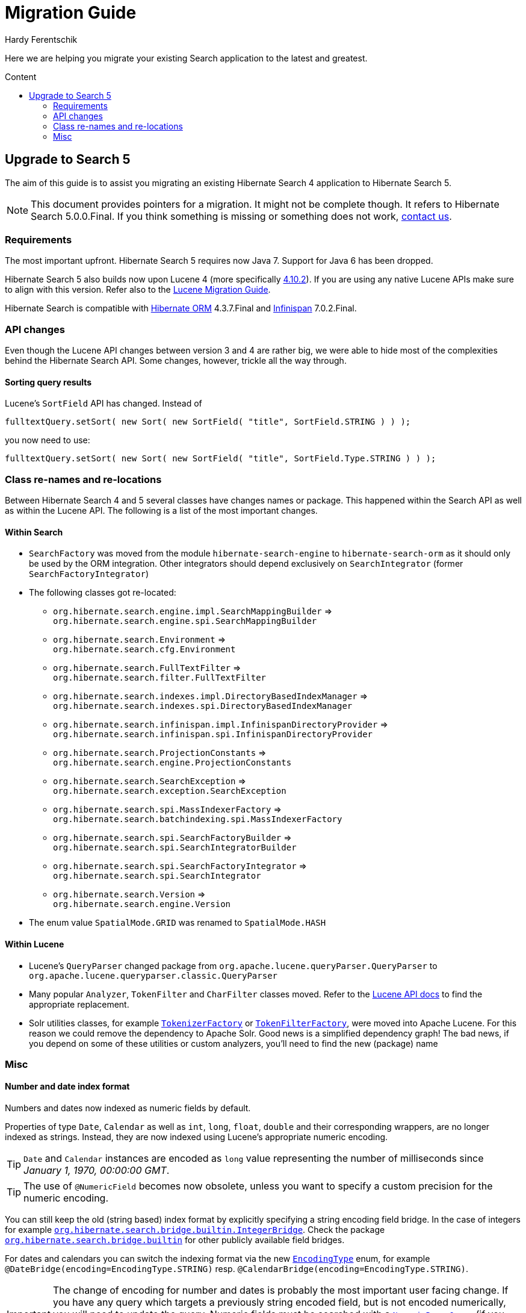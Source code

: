 = Migration Guide
Hardy Ferentschik
:awestruct-layout: project-frame
:awestruct-project: search
:toc:
:toc-placement: preamble
:toc-title: Content

Here we are helping you migrate your existing Search application to the latest and greatest.

== Upgrade to Search 5

The aim of this guide is to assist you migrating an existing Hibernate Search 4 application to
Hibernate Search 5.

NOTE: This document provides pointers for a migration. It might not be complete though. It refers to
Hibernate Search 5.0.0.Final. If you think something is missing or something does not work,
link:/community[contact us].

=== Requirements

The most important upfront. Hibernate Search 5 requires now Java 7. Support for Java 6 has been dropped.

Hibernate Search 5 also builds now upon Lucene 4 (more specifically
link:http://lucene.apache.org/core/4_10_2/index.html[4.10.2]). If you are using any
native Lucene APIs make sure to align with this version. Refer also to the
link:https://lucene.apache.org/core/4_10_2/MIGRATE.html[Lucene Migration Guide].

Hibernate Search is compatible with link:/orm[Hibernate ORM] 4.3.7.Final and
link:http://infinispan.org/[Infinispan] 7.0.2.Final.

=== API changes

Even though the Lucene API changes between version 3 and 4 are rather big, we were able to hide most
of the complexities behind the Hibernate Search API. Some changes, however, trickle all the way through.

==== Sorting query results

Lucene's `SortField` API has changed. Instead of

[source,java]
----
fulltextQuery.setSort( new Sort( new SortField( "title", SortField.STRING ) ) );
----

you now need to use:

[source,java]
----
fulltextQuery.setSort( new Sort( new SortField( "title", SortField.Type.STRING ) ) );
----

=== Class re-names and re-locations

Between Hibernate Search 4 and 5 several classes have changes names or package. This happened within
the Search API as well as within the Lucene API. The following is a list of the most important changes.

==== Within Search

* `SearchFactory` was moved from the module `hibernate-search-engine` to `hibernate-search-orm` as
it should only be used by the ORM integration. Other integrators should depend exclusively on `SearchIntegrator` (former `SearchFactoryIntegrator`)
* The following classes got re-located:
** `org.hibernate.search.engine.impl.SearchMappingBuilder` => +
`org.hibernate.search.engine.spi.SearchMappingBuilder`
** `org.hibernate.search.Environment` => +
`org.hibernate.search.cfg.Environment`
** `org.hibernate.search.FullTextFilter` => +
`org.hibernate.search.filter.FullTextFilter`
** `org.hibernate.search.indexes.impl.DirectoryBasedIndexManager` => +
`org.hibernate.search.indexes.spi.DirectoryBasedIndexManager`
** `org.hibernate.search.infinispan.impl.InfinispanDirectoryProvider` => +
`org.hibernate.search.infinispan.spi.InfinispanDirectoryProvider`
** `org.hibernate.search.ProjectionConstants` => +
`org.hibernate.search.engine.ProjectionConstants`
** `org.hibernate.search.SearchException` => +
`org.hibernate.search.exception.SearchException`
** `org.hibernate.search.spi.MassIndexerFactory` => +
`org.hibernate.search.batchindexing.spi.MassIndexerFactory`
** `org.hibernate.search.spi.SearchFactoryBuilder` => +
`org.hibernate.search.spi.SearchIntegratorBuilder`
** `org.hibernate.search.spi.SearchFactoryIntegrator` => +
`org.hibernate.search.spi.SearchIntegrator`
** `org.hibernate.search.Version` => +
`org.hibernate.search.engine.Version`
* The enum value `SpatialMode.GRID` was renamed to `SpatialMode.HASH`

==== Within Lucene

* Lucene's `QueryParser` changed package from `org.apache.lucene.queryParser.QueryParser` to
`org.apache.lucene.queryparser.classic.QueryParser`
* Many popular `Analyzer`, `TokenFilter` and `CharFilter` classes moved. Refer to the
link:http://lucene.apache.org/core/4_10_2/[Lucene API docs] to find the appropriate replacement.
* Solr utilities classes, for example
`link:http://lucene.apache.org/core/4_10_2/analyzers-common/org/apache/lucene/analysis/util/TokenizerFactory.html[TokenizerFactory]` or
`link:http://lucene.apache.org/core/4_10_2/analyzers-common/org/apache/lucene/analysis/util/TokenFilterFactory.html[TokenFilterFactory]`,
were moved into Apache Lucene. For this reason we could remove the dependency to Apache Solr.
Good news is a simplified dependency graph! The bad news, if you depend on some of these utilities
or custom analyzers, you'll need to find the new (package) name

=== Misc

==== Number and date index format

Numbers and dates now indexed as numeric fields by default.

Properties of type `Date`, `Calendar` as well as `int`, `long`, `float`, `double` and their corresponding
wrappers, are no longer indexed as strings. Instead, they are now indexed using Lucene's appropriate
numeric encoding.

TIP: `Date` and `Calendar` instances are encoded as `long` value representing the number of
milliseconds since _January 1, 1970, 00:00:00 GMT_.

TIP: The use of `@NumericField` becomes now obsolete, unless you want to specify a custom precision
for the numeric encoding.

You can still keep the old (string based) index format by explicitly specifying a string encoding
field bridge. In the case of integers for example
`link:http://docs.jboss.org/hibernate/search/5.0/api/org/hibernate/search/bridge/builtin/IntegerBridge.html[org.hibernate.search.bridge.builtin.IntegerBridge]`.
Check the package `link:http://docs.jboss.org/hibernate/search/5.0/api/org/hibernate/search/bridge/builtin/package-summary.html[org.hibernate.search.bridge.builtin]` for
other publicly available field bridges.

For dates and calendars you can switch the indexing format via the new
`link:http://docs.jboss.org/hibernate/search/5.0/api/org/hibernate/search/annotations/EncodingType.html[EncodingType]`
enum, for example `@DateBridge(encoding=EncodingType.STRING)` resp.
`@CalendarBridge(encoding=EncodingType.STRING)`.

IMPORTANT: The change of encoding for number and dates is probably the most important user facing
change. If you have any query which targets a previously string encoded field, but
is not encoded numerically, you will need to update the query. Numeric fields must be searched with
a `link:https://lucene.apache.org/core/3_0_3/api/core/org/apache/lucene/search/NumericRangeQuery.html[NumericRangeQuery]` (if you are using the Search query DSL, the right query should be created for
you). Also make sure that all fields targeted by faceting need for now be string encoded.

==== FullTextIndexEventListener now final

`FullTextIndexEventListener` is now a final class. If you are extending this class, you need to
find an alternative approach for what you want to achieve. Maybe you can use an
`EntityIndexingInterceptor`? If you cannot find a way to implement your use case
- link:/community[contact us].

==== hibernate-search-analyzers module removed

The module _hibernate-search-analyzers_ was dropped from the repository and will no longer be
included in upcoming release. It is obsolete and we recommend to depend on the appropriate
Lucene artifact directly, for example _org.apache.lucene:lucene-analyzers-common_.

==== JMS controller API changed

The JMS backend was depending to link:/orm[Hibernate ORM]. This dependency was removed, so that the
backend can be used in other (non ORM) environments as well. A consequence is that implementors of
`org.hibernate.search.backend.impl.jms.AbstractJMSHibernateSearchController` will need to adjust to
the new signature. This class is really considered internal. We suggest to take this class as an
example instead of extending it.

==== ServiceRegistry API updated

The `org.hibernate.search.engine.service.spi.Service` SPI got refactored. If you where integrating
with the old service contract, refer to the javadoc of
`link:http://docs.jboss.org/hibernate/search/5.0/api/org/hibernate/search/engine/service/spi/ServiceManager.html[ServiceManager]`,
`link:http://docs.jboss.org/hibernate/search/5.0/api/org/hibernate/search/engine/service/spi/Service.html[Service]`,
`link:http://docs.jboss.org/hibernate/search/5.0/api/org/hibernate/search/engine/service/spi/Startable.html[Startable]`
and `link:http://docs.jboss.org/hibernate/search/5.0/api/org/hibernate/search/engine/service/spi/Stoppable.html[Stoppable]`
for details about the new contract.
